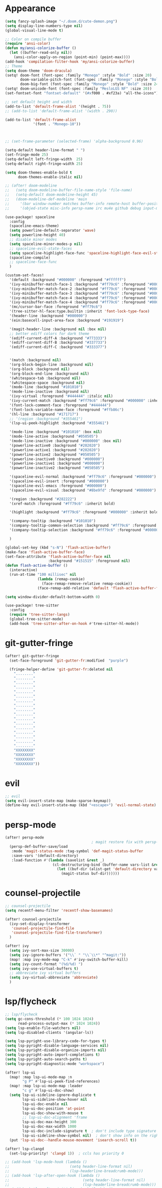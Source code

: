 * Appearance
#+BEGIN_SRC emacs-lisp
(setq fancy-splash-image "~/.doom.d/cute-demon.png")
(setq display-line-numbers-type nil)
(global-visual-line-mode t)

;; Color on compile buffer
(require 'ansi-color)
(defun my/ansi-colorize-buffer ()
  (let ((buffer-read-only nil))
    (ansi-color-apply-on-region (point-min) (point-max))))
(add-hook 'compilation-filter-hook 'my/ansi-colorize-buffer)
;; Theme
(setq doom-theme 'doom-dracula)
(setq! doom-font (font-spec :family "Monego" :style "Bold" :size 20)
       doom-variable-pitch-font (font-spec :family "Monego" :style "Bold" :size 20)
       doom-big-font (font-spec :family "Monego" :style "Bold" :size 24))
(setq! doom-unicode-font (font-spec :family "MesloLGS NF" :size 20))
(set-fontset-font "fontset-default" '(#xf000 . #xf23a) "all-the-icons")

;; set default height and width
(add-to-list 'default-frame-alist '(height . 75))
;; (add-to-list 'default-frame-alist '(width . 290))

(add-to-list 'default-frame-alist
             '(font . "Monego-10"))



;; (set-frame-parameter (selected-frame) 'alpha-background 0.96)

(setq-default header-line-format " ")
(set-fringe-mode 25)
(setq-default left-fringe-width  25)
(setq-default right-fringe-width 25)

(setq doom-themes-enable-bold t
      doom-themes-enable-italic nil)

;; (after! doom-modeline
;;   (setq doom-modeline-buffer-file-name-style 'file-name)
;;   (setq-default doom-modeline-height 45)
;;   (doom-modeline-def-modeline 'main
;;     '(bar window-number matches buffer-info remote-host buffer-position selection-info)
;;     '(objed-state misc-info persp-name irc mu4e github debug input-method buffer-encoding lsp major-mode process vcs checker "  ")))

(use-package! spaceline
  :config
  (spaceline-emacs-theme)
  (setq powerline-default-separator 'wave)
  (setq powerline-height 40)
  ;; disable minor modes
  (setq spaceline-minor-modes-p nil)
  ;; spaceline-evil-state-faces
  (setq spaceline-highlight-face-func 'spaceline-highlight-face-evil-state)
  (spaceline-compile)
  ;; spaceline-face-func
  )

(custom-set-faces!
  '(default :background "#000000" :foreground "#ffffff")
  '(ivy-minibuffer-match-face-1 :background "#ff79c6" :foreground "#000000")
  '(ivy-minibuffer-match-face-2 :background "#ff79c6" :foreground "#000000")
  '(ivy-minibuffer-match-face-3 :background "#ff79c6" :foreground "#000000")
  '(ivy-minibuffer-match-face-4 :background "#ff79c6" :foreground "#000000")
  '(ivy-minibuffer-match-face-4 :background "#ff79c6" :foreground "#000000")
  '(mc/cursor-bar-face :foreground "#ff79c6")
  '(tree-sitter-hl-face:type.builtin :inherit 'font-lock-type-face)
  '(header-line :background "#000000")
  '(ein:basecell-input-area-face :background "#191919")

  '(magit-header-line :background nil :box nil)
  ;; better ediff colors for dark theme
  '(ediff-current-diff-A :background "#773333")
  '(ediff-current-diff-B :background "#337733")
  '(ediff-current-diff-C :background "#333377")


  '(match :background nil)
  '(org-block-begin-line :background nil)
  '(org-block :background nil)
  '(org-block-end-line :background nil)
  '(whitespace-tab :background nil)
  '(whitespace-space :background nil)
  '(mode-line :background "#101010")
  '(mode-line-inactive :background nil)
  '(ivy-virtual :foreground "#444444" :italic nil)
  '(ivy-current-match :background "#ff79c6" :foreground "#000000" :inherit bold)
  '(font-lock-comment-face :foreground "#444444")
  '(font-lock-variable-name-face :foreground "#ffb86c")
  '(hl-line :background "#171717")
  ;; '(region :background "#355461")
  '(lsp-ui-peek-highlight :background "#355461")

  '(mode-line :background "#101010" :box nil)
  '(mode-line-active :background "#050505")
  '(mode-line-inactive :background "#000000" :box nil)
  '(powerline-active0 :background "#202020")
  '(powerline-active1 :background "#202020")
  '(powerline-active2 :background "#050505")
  '(powerline-inactive0 :background "#000000")
  '(powerline-inactive1 :background "#000000")
  '(powerline-inactive2 :background "#050505")

  '(spaceline-evil-normal :background "#ff79c6" :foreground "#000000")
  '(spaceline-evil-insert :foreground "#000000")
  '(spaceline-evil-emacs :foreground "#000000")
  '(spaceline-evil-visual :background "#8be9fd" :foreground "#000000")

  '(region :background "#282222")
  '(xref-match :foreground "#ff79c6" :inherit bold)

  '(highlight :background "#ff79c6" :foreground "#000000" :inherit bold)

  '(company-tooltip :background "#101010")
  '(company-tooltip-common-selection :background "#ff79c6" :foreground "#000000" :inherit bold)
  '(company-tooltip-selection :background "#ff79c6" :foreground "#000000" :inherit bold)

  )

(global-set-key (kbd "s-N") 'flash-active-buffer)
(make-face 'flash-active-buffer-face)
(set-face-attribute 'flash-active-buffer-face nil
                    :background "#151515" :foreground nil)
(defun flash-active-buffer ()
  (interactive)
  (run-at-time "100 millisec" nil
               (lambda (remap-cookie)
                 (face-remap-remove-relative remap-cookie))
               (face-remap-add-relative 'default 'flash-active-buffer-face)))

(setq window-divider-default-bottom-width 0)

(use-package! tree-sitter
  :config
  (require 'tree-sitter-langs)
  (global-tree-sitter-mode)
  (add-hook 'tree-sitter-after-on-hook #'tree-sitter-hl-mode))
#+END_SRC

* git-gutter-fringe
#+BEGIN_SRC emacs-lisp
(after! git-gutter-fringe
  (set-face-foreground 'git-gutter-fr:modified  "purple")
  
  (fringe-helper-define 'git-gutter-fr:deleted nil
    "........"
    "........"
    "........"
    "........"
    "........"
    "........"
    "........"
    "........"
    "........"
    "........"
    "........"
    "........"
    "........"
    "........"
    "........"
    "........"
    "........"
    "XXXXXXXX"
    "XXXXXXXX"
    "XXXXXXXX"
    "XXXXXXXX"))
#+END_SRC

* evil
#+BEGIN_SRC emacs-lisp
;; evil
(setq evil-insert-state-map (make-sparse-keymap))
(define-key evil-insert-state-map (kbd "<escape>") 'evil-normal-state)
#+END_SRC

* persp-mode
#+BEGIN_SRC emacs-lisp
(after! persp-mode
                                        ; magit restore fix with persp-mode.el
  (persp-def-buffer-save/load
   :mode 'magit-status-mode :tag-symbol 'def-magit-status-buffer
   :save-vars '(default-directory)
   :load-function #'(lambda (savelist &rest _)
                      (cl-destructuring-bind (buffer-name vars-list &rest _rest) (cdr savelist)
                        (let ((buf-dir (alist-get 'default-directory vars-list)))
                          (magit-status buf-dir))))))
#+END_SRC

* counsel-projectile
#+BEGIN_SRC emacs-lisp
;; counsel-projectile
(setq recentf-menu-filter 'recentf-show-basenames)

(after! counsel-projectile
  (ivy-set-display-transformer
   'counsel-projectile-find-file
   'counsel-projectile-find-file-transformer)
  )

(after! ivy
  (setq ivy-sort-max-size 30000)
  (setq ivy-ignore-buffers '("\\` " "\\`\\*" "^magit:"))
  (map! :map ivy-mode-map "C-k" #'ivy-switch-buffer-kill)
  (setq ivy-count-format "(%d/%d) ")
  (setq ivy-use-virtual-buffers t)
  ;; abbreviate ivy virtual buffers
  (setq ivy-virtual-abbreviate 'abbreviate)
  )
#+END_SRC

* lsp/flycheck
#+BEGIN_SRC emacs-lisp
;; lsp/flycheck
(setq gc-cons-threshold (* 100 1024 1024)
      read-process-output-max (* 1024 1024))
(setq lsp-enable-file-watchers nil)
(setq lsp-disabled-clients '(angular-ls))

(setq lsp-pyright-use-library-code-for-types t)
(setq lsp-pyright-disable-language-services nil)
(setq lsp-pyright-disable-organize-imports nil)
(setq lsp-pyright-auto-import-completions t)
(setq lsp-pyright-auto-search-paths t)
(setq lsp-pyright-diagnostic-mode "workspace")

(after! lsp-ui
  (map! :map lsp-ui-mode-map :n
        "g P" #'lsp-ui-peek-find-references)
  (map! :map lsp-ui-mode-map :leader
        "c g" #'lsp-ui-doc-show)
  (setq lsp-ui-sideline-ignore-duplicate t
        lsp-ui-sideline-show-hover nil
        lsp-ui-doc-enable nil
        lsp-ui-doc-position 'at-point
        lsp-ui-doc-show-with-mouse t
        ;; lsp-ui-doc-alignment 'frame
        lsp-ui-doc-max-height 300
        lsp-ui-doc-max-width 1000
        lsp-ui-doc-include-signature t  ; don't include type signature in the child frame
        lsp-ui-sideline-show-symbol nil)  ; don't show info on the right
  (put 'lsp-ui-doc--handle-mouse-movement 'isearch-scroll t))

(after! lsp-clangd
  (set-lsp-priority! 'clangd 1))  ; ccls has priority 0

;; (add-hook 'lsp-mode-hook (lambda ()
;;                            (setq header-line-format nil)
;;                            (lsp-headerline-breadcrumb-mode)))
;; (add-hook 'lsp-after-open-hook (lambda ()
;;                                  (setq header-line-format nil)
;;                                  (lsp-headerline-breadcrumb-mode)))
;; (add-hook 'lsp-after-initialize-hook (lambda ()
;;                                        (setq header-line-format nil)
;;                                        (lsp-headerline-breadcrumb-mode)))
;; (add-hook 'lsp-after-uninitialized-hook (lambda ()
;;                                           (setq header-line-format nil)
;;                                           (lsp-headerline-breadcrumb-mode)))
(add-hook 'lsp-after-diagnostics-hook (lambda ()
                                        (lsp-headerline-breadcrumb-mode)))

(defvar-local my/flycheck-local-cache nil)

(defun my/flycheck-checker-get (fn checker property)
  (or (alist-get property (alist-get checker my/flycheck-local-cache))
      (funcall fn checker property)))

(advice-add 'flycheck-checker-get :around 'my/flycheck-checker-get)

(add-hook 'lsp-managed-mode-hook
          (lambda ()
            (when (or (derived-mode-p 'typescript-mode)
                      (string-equal "tsx" (file-name-extension buffer-file-name)))
              (setq my/flycheck-local-cache '((lsp . ((next-checkers . (typescript-tslint)))))))))

(add-hook 'lsp-managed-mode-hook
          (lambda ()
            (when (derived-mode-p 'js-mode)
              (setq my/flycheck-local-cache '((lsp . ((next-checkers . (javascript-eslint)))))))))

(add-hook 'lsp-managed-mode-hook
          (lambda ()
            (when (derived-mode-p 'python-mode)
              (setq my/flycheck-local-cache '((lsp . ((next-checkers . ('python-pyright '(warning . python-flake8))))))))))

(map! :leader "[" #'flycheck-previous-error)
(map! :leader "]" #'flycheck-next-error)

#+END_SRC

* dart
#+BEGIN_SRC emacs-lisp
;; dart
(use-package! dart-mode
  :init
  (setq lsp-dart-flutter-sdk-dir "~/Downloads/programs/flutter")
  (setq flutter-sdk-path "~/Downloads/programs/flutter")
  (setq lsp-dart-sdk-dir "~/Downloads/programs/flutter/bin/cache/dart-sdk"))

(use-package! flutter
  :bind (:map dart-mode-map
              ("C-M-x" . #'flutter-run-or-hot-reload))
  :init
  (setq flutter-sdk-path "~/Downloads/programs/flutter"))
#+END_SRC

* prettier-js
#+BEGIN_SRC emacs-lisp
(add-hook 'js-mode-hook #'prettier-js-mode)
(add-hook 'typescript-mode-hook #'prettier-js-mode)
#+END_SRC

* dap-mode
#+BEGIN_SRC emacs-lisp
;; dap-mode
(after! dap-mode
  (require 'dap-gdb-lldb)
  (dap-gdb-lldb-setup)
  (setq dap-output-buffer-filter '("stdout"))
  (map! :leader "d d" #'dap-debug)
  (map! :leader "d b" #'dap-breakpoint-toggle)
  (map! :leader "d h" #'dap-hydra))
#+END_SRC

* company
#+BEGIN_SRC emacs-lisp
;; company
(after! company
  (setq company-idle-delay 0.01)
  (define-key company-mode-map (kbd "H-SPC") 'company-complete)
  (define-key company-active-map (kbd "<backtab>") 'counsel-company))
#+END_SRC

* js-react-redux-yasnippets
#+BEGIN_SRC emacs-lisp
;; js-react-redux-yasnippets
(after! js-react-redux-yasnippets
  (setq js-react-redux-yasnippets-want-semicolon t))
#+END_SRC

* treemacs
#+BEGIN_SRC emacs-lisp
;; treemacs
(after! treemacs
  (treemacs-follow-mode 1)
  (map! :leader "o s" #'lsp-treemacs-symbols)
  (setq treemacs-is-never-other-window nil)
  )
;; lsp-treemacs
#+END_SRC

* meson-mode
#+BEGIN_SRC emacs-lisp
;; meson-mode
(use-package! meson-mode
  :mode "\\.build\\'"
  )
#+END_SRC

* smartparens
#+BEGIN_SRC emacs-lisp
;; smartparens
(after! smartparens
  (define-key smartparens-mode-map (kbd "M-<backspace>") 'sp-backward-unwrap-sexp))
#+END_SRC

* multiple cursors
#+BEGIN_SRC emacs-lisp
;; multiple-cursors
(blink-cursor-mode 1)
(use-package! multiple-cursors
  :bind
  (("H-."  . 'mc/mark-next-like-this)
   ("H-,"  . 'mc/mark-previous-like-this)
   ("C-\"" . 'mc/mark-all-like-this)

   :map mc/keymap
   ("C->"     . 'mc/skip-to-next-like-this)
   ("C-<"     . 'mc/skip-to-previous-like-this)
   ("C-x C-." . 'mc/unmark-next-like-this)
   ("C-x C-," . 'mc/unmark-previous-like-this)
   ("C-x C-:" . 'mc/mark-pop)
   ("M-["     . 'mc/insert-numbers)
   ("M-]"     . 'mc/insert-letters)
   ("C-x C-a" . 'mc/vertical-align-with-space)))
#+END_SRC

* buffermove
#+BEGIN_SRC emacs-lisp
;; buffermove
(use-package! buffer-move
  :bind (("H-K" . buf-move-up)
         ("H-J" . buf-move-down)
         ("H-H" . buf-move-left)
         ("H-L" . buf-move-right)))
#+END_SRC

* dired
#+BEGIN_SRC emacs-lisp
;; dired
(after! dired-x
  (defun dired-open-in-external-app ()
    "Open the file(s) at point with an external application."
    (interactive)
    (let ((file-list (dired-get-marked-files)))
      (mapc
       (lambda (file-path)
         ;; (let ((process-connection-type nil))
         ;;   (start-process "" nil "gio" "open" file-path))
         ;; (start-process "" nil "gio" "open" file-path)
         (call-process "gio" nil 0 nil "open" file-path)
         (message file-path))
       file-list)))

  (define-key dired-mode-map (kbd "M-o")
    (lambda () (interactive) (dired-open-in-external-app))))

(add-hook 'dired-mode-hook
          (lambda ()
            (dired-hide-details-mode)))
#+END_SRC

* copilot
#+BEGIN_SRC emacs-lisp
;; copilot
(defun my-tab ()
  (interactive)
  (or (copilot-accept-completion)
      (company-indent-or-complete-common nil)))

(use-package! copilot
  :hook (prog-mode . copilot-mode)
  :bind (("S-<tab>" . 'copilot-accept-completion-by-word)
         ("S-<return>" . 'copilot-accept-completion)
         :map copilot-completion-map
         ("M-n" . 'copilot-next-completion)
         ("M-p" . 'copilot-previous-completion)
         ("TAB" . 'my-tab)
         ("S-<return>" . 'copilot-accept-completion)
         ("C-<tab>" . 'copilot-accept-completion-by-word)
         ("H-<tab>" . 'copilot-accept-completion-by-line)
         )
        (:map copilot-mode-map
         ("S-<tab>" . 'copilot-accept-completion-by-word)
         ))
#+END_SRC

* magit
#+BEGIN_SRC emacs-lisp
(after! magit
  (setq transient-display-buffer-action '(display-buffer-in-side-window (side . bottom))))
#+END_SRC

* window-rules
#+BEGIN_SRC emacs-lisp
;; window-rules
(defvar parameters
  '(window-parameters . ((no-delete-other-windows . t) (unsplittable . t) (no-other-window . t)))
  )

(setq
 display-buffer-alist
 `(("\\*Buffer List\\*" display-buffer-in-side-window
    (side . bottom) (slot . 0) (window-height . fit-window-to-buffer) (dedicated . t)
    (preserve-size . (nil . t)) ,parameters)
   ("\\*Tags List\\*" display-buffer-in-side-window
    (side . right) (slot . 0) (window-width . fit-window-to-buffer) (dedicated . t)
    (preserve-size . (t . nil)) ,parameters)
   ("^magit:" display-buffer-in-side-window
    (side . left) (slot . 3) (window-width . 0.2) (dedicated . t)
    (preserve-size . (t . nil)) ,parameters)
   ("\\*\\(?:help\\|grep\\|Completions\\)\\*\\|^*compilation\\|^*Flutter\\|^*pytest\\|^*docker-build-output\\|^* docker container"
    (display-buffer-reuse-window display-buffer-in-side-window)
    (side . top) (slot . -1) (preserve-size . (nil . t)) (window-height . 0.15) (dedicated . t)
    ,parameters)
   ("\\*\\(?:shell\\|vterm\\)\\*"
    (display-buffer-reuse-window display-buffer-in-side-window)
    (side . top) (slot . 1) (preserve-size . (nil . t)) (window-height . 0.15) (dedicated . t)
    ,parameters)))

(map! :leader "w x" #'window-toggle-side-windows)

(add-hook 'ediff-before-setup-hook (lambda () (select-frame (make-frame))))
#+END_SRC

* vterm
#+BEGIN_SRC emacs-lisp
;; vterm
(defun projectile-vterm ()
  (interactive)
  ;; (if (projectile-project-p)
  ;; if projectile-project-p is not nil and not dired-mode
  (if (and (projectile-project-p) (not (eq major-mode 'dired-mode)))
      (let* ((project (projectile-project-root)))
        (unless (require 'vterm nil 'noerror)
          (error "Package 'vterm' is not available"))
        (projectile-with-default-dir project
          (vterm "*vterm*")
          (vterm-send-string "cd .")
          (vterm-send-return)))
    (unless (require 'vterm nil 'noerror)
      (error "Package 'vterm' is not available"))
    (vterm "*vterm*")
    (vterm-send-string "cd .")
    (vterm-send-return)))

(map! "M-V" #'projectile-vterm)

(after! vterm
  (setq vterm-shell "zsh")
  (setq vterm-buffer-name-string "*vterm %s*"))
#+END_SRC

* org
#+BEGIN_SRC emacs-lisp
;; org
(after! org
  (map! :map org-mode-map :n "g k" #'org-up-element)
  (map! :map org-mode-map :n "g j" #'org-down-element)
  (map! :map org-mode-map :leader "j s" 'jupyter-org-insert-src-block)
  (map! :map org-mode-map :leader "j c" 'jupyter-org-clone-block)
  (setq org-agenda-files '("~/Dropbox/agenda.org"))
  (setq org-latex-hyperref-template nil)
  (add-to-list 'org-latex-packages-alist '("" "minted"))
  (setq org-latex-toc-command "\\tableofcontents \\clearpage")
  (setq org-latex-listings 'minted)
  (setq org-latex-minted-options
        '(("breaklines" "true")
          ("breakanywhere" "true")
          ("linenos" "true")
          ("gobble" "-8")
          ("xleftmargin" "20pt")
          ("bgcolor" "borlandbg")))

  (setq org-latex-pdf-process '("latexmk -pdflatex=xelatex -shell-escape -pdf %f"))

  (after! ox-latex
    (add-to-list 'org-latex-classes
                 '("extarticle"
                   "\\documentclass{extarticle}"
                   ("\\section{%s}" . "\\section*{%s}")
                   ("\\subsection{%s}" . "\\subsection*{%s}")
                   ("\\subsubsection{%s}" . "\\subsubsection*{%s}")
                   ("\\paragraph{%s}" . "\\paragraph*{%s}")
                   ("\\subparagraph{%s}" . "\\subparagraph*{%s}"))))

  (setq org-src-fontify-natively t))

(use-package! org-ref
    :after org
    :init
    ; code to run before loading org-ref
    :config
    ; code to run after loading org-ref
    )


(use-package! websocket
    :after org-roam)

(use-package! org-roam-ui
    :after org-roam ;; or :after org
;;         normally we'd recommend hooking orui after org-roam, but since org-roam does not have
;;         a hookable mode anymore, you're advised to pick something yourself
;;         if you don't care about startup time, use
;;  :hook (after-init . org-roam-ui-mode)
    :config
    (setq org-roam-ui-sync-theme t
          org-roam-ui-follow t
          org-roam-ui-update-on-save t
          org-roam-ui-open-on-start t))

(setq org-journal-date-format "%a, %Y %b %d")

(use-package! olivetti
  :hook (org-mode . olivetti-mode))
#+END_SRC

* custom conf
#+BEGIN_SRC emacs-lisp
;; custom binds
(setq delete-by-moving-to-trash t)
(setq-default comment-line-break-function nil)

(global-set-key (kbd "H-M-J") (lambda()
                              (interactive)
                              (display-buffer-in-side-window (get-buffer (buffer-name)) '((side . top) (slot . -1) (window-height . 0.15)))))
(global-set-key (kbd "H-M-K") (lambda()
                              (interactive)
                              (display-buffer-in-side-window (get-buffer (buffer-name)) '((side . top) (slot . 1) (window-height . 0.15)))))
(global-set-key (kbd "H-M-L") (lambda()
                              (interactive)
                              (display-buffer-in-side-window (get-buffer (buffer-name)) '((side . right) (slot . 1) (window-width . 0.35)))))
(global-set-key (kbd "H-M-H") (lambda()
                              (interactive)
                              (display-buffer-in-side-window (get-buffer (buffer-name)) '((side . left) (slot . 1) (window-width . 0.2)))))

(defun open-nautilus ()
  (interactive)
  (call-process "nautilus" nil 0 nil "."))

(map! "C-c C-n" #'open-nautilus)

(defun open-term ()
  "Lists the contents of the current directory."
  (interactive)
  (call-process "st" nil 0 nil))

(defun open-terminal-in-project-root ()
  "Open default terminal in the project root."
  (interactive)
  (if (projectile-project-p)
      (let ((default-directory (projectile-project-root)))
        (open-term))
    (open-term)))
(map! "H-<return>" 'open-terminal-in-project-root)

(map! :i
      "C-?" #'undo-fu-only-redo)

(map! :i
      "C-M-/" #'undo-fu-only-redo-all)

(global-set-key (kbd "H-d") (lambda ()
                              (interactive)
                              (scroll-up 4)
                              (setq this-command 'next-line)
                              (forward-line 4)))
(global-set-key (kbd "H-u") (lambda ()
                              (interactive)
                              (scroll-down 4)
                              (setq this-command 'previous-line)
                              (forward-line -4)))

(defun switch-to-previous-buffer ()
  (interactive)
  (switch-to-buffer (other-buffer)))
(global-set-key (kbd "H-<tab>") 'switch-to-previous-buffer)

(defun my-ivy-read (prompt)
  (ivy-read prompt (seq-filter
                    (lambda (x) (and (or (string-match-p "^*compilation" x)
                                         (string-match-p "^*vterm" x)
                                         (string-match-p "^*Flutter" x)
                                         (string-match-p "^magit:" x))
                                     (not (string-equal (buffer-name) x))))
                    (mapcar #'buffer-name (buffer-list)))))

(defun ivy-compilation-buffers (&optional name)
  "Read desktop with a name."
  (interactive)
  (unless name
    (setq name (my-ivy-read "compilation buffers: ")))
  (switch-to-buffer name))

(global-set-key (kbd "H-x b") 'ivy-compilation-buffers)

(defun my-make-room-for-new-compilation-buffer ()
  "Renames existing *compilation* buffer to something unique so
         that a new compilation job can be run."
  (interactive)
  (let ((cbuf (get-buffer (concat "*compilation*<" (projectile-project-name) ">")))
        (more-cbufs t)
        (n 1)
        (new-cbuf-name ""))
    (when cbuf
      (while more-cbufs
        (setq new-cbuf-name (concat (format "*compilation %d*<" n) compile-command " " (projectile-project-name) ">"))
        (setq n (1+ n))
        (setq more-cbufs (get-buffer new-cbuf-name)))
      (with-current-buffer cbuf
        (rename-buffer new-cbuf-name)))))

(map! :leader "c n" #'my-make-room-for-new-compilation-buffer)
#+END_SRC

* remapping
#+BEGIN_SRC emacs-lisp
;; remaping

;; windows
(global-set-key (kbd "H-h") 'windmove-left)
(global-set-key (kbd "H-l") 'windmove-right)
(global-set-key (kbd "H-k") 'windmove-up)
(global-set-key (kbd "H-j") 'windmove-down)

(global-set-key (kbd "H-M-h") 'shrink-window-horizontally)
(global-set-key (kbd "H-M-l") 'enlarge-window-horizontally)
(global-set-key (kbd "H-M-k") 'enlarge-window)
(global-set-key (kbd "H-M-j") 'shrink-window)

(global-set-key (kbd "H-/") 'winner-undo)
(global-set-key (kbd "H-?") 'winner-redo)

;; Pull from PRIMARY (same as middle mouse click)
(defun get-primary ()
  (interactive)
  (insert
   (gui-get-primary-selection)))

(map! :n "*p" 'get-primary)

;; open file externally
(map! :leader "f o" #'counsel-find-file-extern)

;; workspaces
(map! :leader "TAB TAB" #'+workspace/other)
(map! :leader "TAB '" #'+workspace/display)
#+END_SRC
